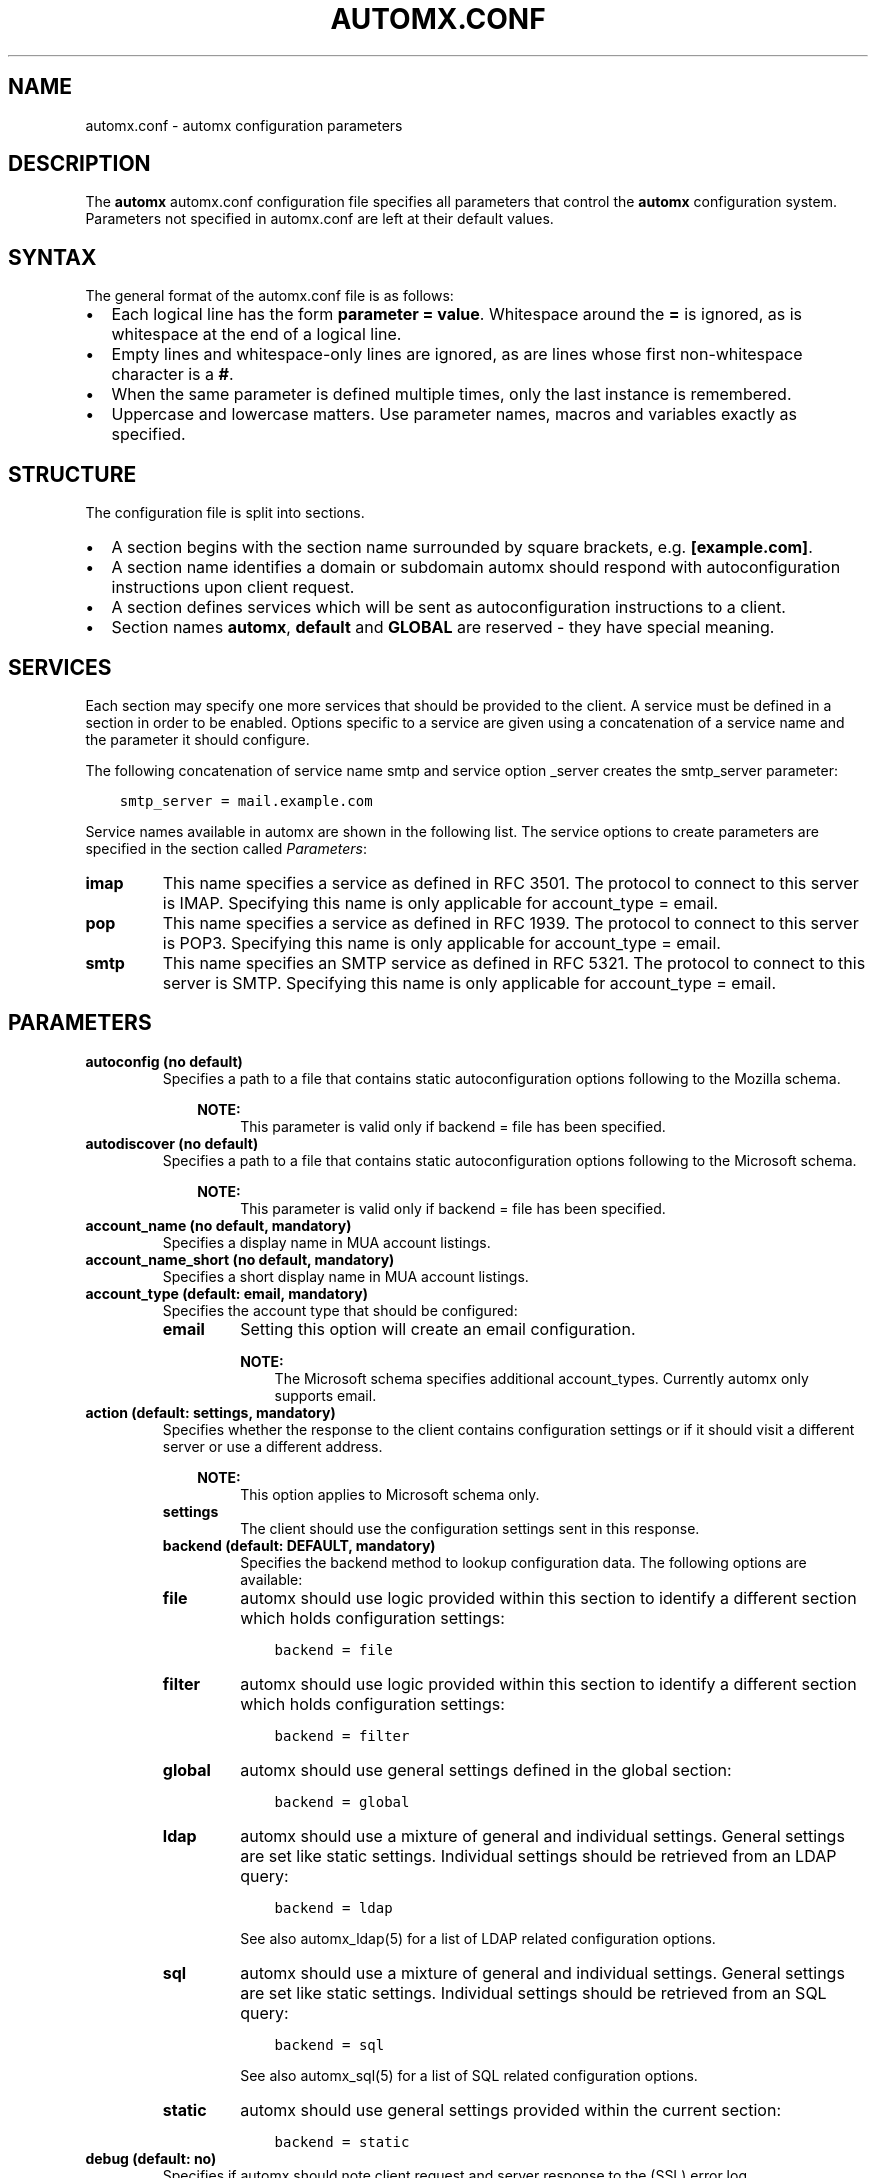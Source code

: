 .\" Man page generated from reStructuredText.
.
.TH AUTOMX.CONF 5 "02/08/2013" "" "automx"
.SH NAME
automx.conf \- automx configuration parameters
.
.nr rst2man-indent-level 0
.
.de1 rstReportMargin
\\$1 \\n[an-margin]
level \\n[rst2man-indent-level]
level margin: \\n[rst2man-indent\\n[rst2man-indent-level]]
-
\\n[rst2man-indent0]
\\n[rst2man-indent1]
\\n[rst2man-indent2]
..
.de1 INDENT
.\" .rstReportMargin pre:
. RS \\$1
. nr rst2man-indent\\n[rst2man-indent-level] \\n[an-margin]
. nr rst2man-indent-level +1
.\" .rstReportMargin post:
..
.de UNINDENT
. RE
.\" indent \\n[an-margin]
.\" old: \\n[rst2man-indent\\n[rst2man-indent-level]]
.nr rst2man-indent-level -1
.\" new: \\n[rst2man-indent\\n[rst2man-indent-level]]
.in \\n[rst2man-indent\\n[rst2man-indent-level]]u
..
.SH DESCRIPTION
.sp
The \fBautomx\fP automx.conf configuration file specifies all parameters that control
the \fBautomx\fP configuration system. Parameters not specified in automx.conf are
left at their default values.
.SH SYNTAX
.sp
The general format of the automx.conf file is as follows:
.INDENT 0.0
.IP \(bu 2
Each logical line has the form \fBparameter = value\fP. Whitespace around the \fB=\fP is ignored, as is whitespace at the end of a logical line.
.IP \(bu 2
Empty lines and whitespace\-only lines are ignored, as are lines whose first non\-whitespace character is a \fB#\fP.
.IP \(bu 2
When the same parameter is defined multiple times, only the last instance is remembered.
.IP \(bu 2
Uppercase and lowercase matters. Use parameter names, macros and variables exactly as specified.
.UNINDENT
.SH STRUCTURE
.sp
The configuration file is split into sections.
.INDENT 0.0
.IP \(bu 2
A section begins with the section name surrounded by square brackets, e.g. \fB[example.com]\fP.
.IP \(bu 2
A section name identifies a domain or subdomain automx should respond with autoconfiguration instructions upon client request.
.IP \(bu 2
A section defines services which will be sent as autoconfiguration instructions to a client.
.IP \(bu 2
Section names \fBautomx\fP, \fBdefault\fP and \fBGLOBAL\fP are reserved \- they have special meaning.
.UNINDENT
.SH SERVICES
.sp
Each section may specify one more services that should be provided to the
client. A service must be defined in a section in order to be enabled. Options
specific to a service are given using a concatenation of a service name and the
parameter it should configure.
.sp
The following concatenation of service name smtp and service option _server
creates the smtp_server parameter:
.INDENT 0.0
.INDENT 3.5
.sp
.nf
.ft C
smtp_server = mail.example.com
.ft P
.fi
.UNINDENT
.UNINDENT
.sp
Service names available in automx are shown in the following list. The service
options to create parameters are specified in the section called \fI\%Parameters\fP:
.INDENT 0.0
.TP
.B imap
This name specifies a service as defined in RFC 3501. The protocol to
connect to this server is IMAP. Specifying this name is only applicable
for account_type = email.
.TP
.B pop
This name specifies a service as defined in RFC 1939. The protocol to
connect to this server is POP3. Specifying this name is only applicable
for account_type = email.
.TP
.B smtp
This name specifies an SMTP service as defined in RFC 5321. The
protocol to connect to this server is SMTP. Specifying this name is
only applicable for account_type = email.
.UNINDENT
.SH PARAMETERS
.INDENT 0.0
.TP
.B autoconfig (no default)
Specifies a path to a file that contains static autoconfiguration
options following to the Mozilla schema.
.INDENT 7.0
.INDENT 3.5
.sp
\fBNOTE:\fP
.INDENT 0.0
.INDENT 3.5
This parameter is valid only if backend = file has been specified.
.UNINDENT
.UNINDENT
.UNINDENT
.UNINDENT
.TP
.B autodiscover (no default)
Specifies a path to a file that contains static autoconfiguration
options following to the Microsoft schema.
.INDENT 7.0
.INDENT 3.5
.sp
\fBNOTE:\fP
.INDENT 0.0
.INDENT 3.5
This parameter is valid only if backend = file has been specified.
.UNINDENT
.UNINDENT
.UNINDENT
.UNINDENT
.TP
.B account_name (no default, mandatory)
Specifies a display name in MUA account listings.
.TP
.B account_name_short (no default, mandatory)
Specifies a short display name in MUA account listings.
.TP
.B account_type (default: email, mandatory)
Specifies the account type that should be configured:
.INDENT 7.0
.TP
.B email
Setting this option will create an email configuration.
.sp
\fBNOTE:\fP
.INDENT 7.0
.INDENT 3.5
The Microsoft schema specifies additional account_types. Currently automx only supports email.
.UNINDENT
.UNINDENT
.UNINDENT
.TP
.B action (default: settings, mandatory)
Specifies whether the response to the client contains configuration
settings or if it should visit a different server or use a different
address.
.INDENT 7.0
.INDENT 3.5
.sp
\fBNOTE:\fP
.INDENT 0.0
.INDENT 3.5
This option applies to Microsoft schema only.
.UNINDENT
.UNINDENT
.UNINDENT
.UNINDENT
.INDENT 7.0
.TP
.B settings
The client should use the configuration settings sent in this
response.
.TP
.B backend (default: DEFAULT, mandatory)
Specifies the backend method to lookup configuration data. The
following options are available:
.TP
.B file
automx should use logic provided within this section to
identify a different section which holds configuration
settings:
.INDENT 7.0
.INDENT 3.5
.sp
.nf
.ft C
backend = file
.ft P
.fi
.UNINDENT
.UNINDENT
.TP
.B filter
automx should use logic provided within this section to
identify a different section which holds configuration
settings:
.INDENT 7.0
.INDENT 3.5
.sp
.nf
.ft C
backend = filter
.ft P
.fi
.UNINDENT
.UNINDENT
.TP
.B global
automx should use general settings defined in the global
section:
.INDENT 7.0
.INDENT 3.5
.sp
.nf
.ft C
backend = global
.ft P
.fi
.UNINDENT
.UNINDENT
.TP
.B ldap
automx should use a mixture of general and individual
settings. General settings are set like static settings.
Individual settings should be retrieved from an LDAP
query:
.INDENT 7.0
.INDENT 3.5
.sp
.nf
.ft C
backend = ldap
.ft P
.fi
.UNINDENT
.UNINDENT
.sp
See also automx_ldap(5) for a list of LDAP related configuration options.
.TP
.B sql
automx should use a mixture of general and individual
settings. General settings are set like static settings.
Individual settings should be retrieved from an SQL query:
.INDENT 7.0
.INDENT 3.5
.sp
.nf
.ft C
backend = sql
.ft P
.fi
.UNINDENT
.UNINDENT
.sp
See also automx_sql(5) for a list of SQL related configuration options.
.TP
.B static
automx should use general settings provided within the
current section:
.INDENT 7.0
.INDENT 3.5
.sp
.nf
.ft C
backend = static
.ft P
.fi
.UNINDENT
.UNINDENT
.UNINDENT
.TP
.B debug (default: no)
Specifies if automx should note client request and server response to
the (SSL) error log.
.TP
.B display_name (no default, optional)
Specifies an “optional display name that indicates the name of the
sender (...) that could be displayed to the user of a mail application”
(see: 3.4. Address Specification in RFC 5322). The client can decide to
accept or change the name.
.INDENT 7.0
.INDENT 3.5
.sp
\fBNOTE:\fP
.INDENT 0.0
.INDENT 3.5
This option applies to Microsoft schema only.
.UNINDENT
.UNINDENT
.UNINDENT
.UNINDENT
.TP
.B domains (no default)
Specifies a list of domains automx will output autoconfiguration
information for.
.INDENT 7.0
.IP \(bu 2
Specify \fB*\fP to let automx reply for any domains listed in a
section.
.UNINDENT
.INDENT 7.0
.TP
.B domain, domain, ...
Specify a comma separated list of domains automx should
provide autoconfiguration for.
.UNINDENT
.TP
.B provider (no default, mandatory)
The FQDN domain name of the domain that provides the configuration
service:
.INDENT 7.0
.INDENT 3.5
.sp
.nf
.ft C
provider = example.com
.ft P
.fi
.UNINDENT
.UNINDENT
.TP
.B section_filter (default: domainpart, optional)
Specifies a list of one or more filters whose result outputs a section
name. The filters will be used in order specified. The first match ends
execution of subsequent filters.
.sp
These filters will be used instead of the hard coded, internal
domainpart filter, which strictly uses the domainpart taken from the
email address the client submitted in its configuration request:
.INDENT 7.0
.INDENT 3.5
.sp
.nf
.ft C
section_filters = server_1, server_2
server_1 = /usr/sbin/postmap \-q "%u" hash:/etc/postfix/virtual_alias_domains | \e
        sed \-e \(aqs/^.*@\e(\e.*\e)/\e1/g\(aq | grep internal.example.com
server_2 = /usr/sbin/postmap \-q "%u" hash:/etc/postfix/virtual_alias_domains | \e
        sed \-e \(aqs/^.*@\e(\e.*\e)/\e1/g\(aq | grep dmz.example.com
.ft P
.fi
.UNINDENT
.UNINDENT
.TP
.B service (default: no)
Specifies the service type that should be provided in the configuration
response. By default all services are disabled. See the section called
\fI\%Services\fP for a list of valid service names.
.TP
.B service_auth_identity (no default)
Specifies the login name the client should use when it identifies the
user in order to gain access to the service. See the section called
\fI\%Macros and Variables\fP for available options.
.TP
.B service_auth (no default)
Specifies the method the client should use when it identifies the user
in order to gain access to the service. The following options are
available:
.INDENT 7.0
.INDENT 3.5
.sp
\fBNOTE:\fP
.INDENT 0.0
.INDENT 3.5
Thunderbird 3.0 accepts only \fBplain\fP and \fBsecure\fP. It will ignore the whole XML file, if other values are given.
.UNINDENT
.UNINDENT
.UNINDENT
.UNINDENT
.INDENT 7.0
.TP
.B plaintext
The client should use the SASL mechanisms PLAIN or LOGIN
to identify the user.
.TP
.B encrypted
The client should use the SASL mechanisms CRAM\-MD5 or
DIGEST\-MD5 to identify the user.
.TP
.B ntlm
The client should use the SASL NTLM mechanism to identify
the user.
.TP
.B gssapi
The client should use the SASL GSSAPI mechanism to
identify the user.
.TP
.B client\-ip\-address
The client will not send identification data. Instead the
server should recognize the user based on the clients IP
address.
.TP
.B tls\-client\-cert
The client should send a TLS client certificate when the
server requests one.
.TP
.B smtp\-after\-pop
The client should authenticate using POP first, and then
start sending messages over SMTP later.
.TP
.B none
The client should not send any identification data.
.UNINDENT
.TP
.B service_port (no default)
Specifies port number on which the service is offered. Typical,
standardized port numbers are:
.TP
.B service_server (no default)
Specifies the IP address or hostname on which the service is offered.
.TP
.B service_encryption (no default)
Specifies whether the client should use a plaintext or an encrypted
transport layer for client\-server communication. The following options
are available:
.INDENT 7.0
.TP
.B auto
The client should try to start with starttls, proceed with
ssl and settle with none, if only that is available.
.sp
\fBNOTE:\fP
.INDENT 7.0
.INDENT 3.5
This feature is not available in clients following the Mozilla schema. For these clients automx will always output none as encryption level.
.UNINDENT
.UNINDENT
.TP
.B none
The client should use an unencrypted transport layer.
.TP
.B ssl
The client should use an SSL3 or TLS1 encrypted transport
layer from the start.
.sp
\fBNOTE:\fP
.INDENT 7.0
.INDENT 3.5
This option is typical for smtps, pop3s and imaps services and usually requires a dedicated port on the server for SSL encryption only.
.UNINDENT
.UNINDENT
.TP
.B starttls
The client should begin communication on an unencrypted
port and then upgrade the communication to TLS via the
STARTTLS command.
.sp
\fBNOTE:\fP
.INDENT 7.0
.INDENT 3.5
This option is typical for smtp, pop3 and imap services.
.UNINDENT
.UNINDENT
.UNINDENT
.TP
.B smtp_author (default: %s)
Specifies the envelope sender address used when the client sends a
message. See the section called \fI\%Macros and Variables\fP for available
options.
.sp
\fBNOTE:\fP
.INDENT 7.0
.INDENT 3.5
This parameter is experimental. The feature is available for
Microsoft clients only. For a definition of “author” see also
RFC 5598, Section 2.1 User Actors.
.UNINDENT
.UNINDENT
.TP
.B smtp_default (no default)
Specifies if this service should be used globally for all outgoing
messages from all accounts.
.sp
\fBNOTE:\fP
.INDENT 7.0
.INDENT 3.5
This feature is available to clients following the Mozilla schema only.
.UNINDENT
.UNINDENT
.TP
.B sign_mobileconfig (default: no)
Specifies whether configuration files for iOS and MacOS should be sent
signed or not. By default signing is disabled.
.TP
.B sign_cert (no default)
Specifies the path to the cert used to sign configuration files for iOS
and MacOS. The file must contain all certificates \- certificate and all
intermediate certificates concatenated.
.TP
.B sign_key (no default)
Specifies the path to the key used to sign configuration files for iOS
and MacOS.
.UNINDENT
.SH MACROS AND VARIABLES
.sp
The following macros and variables can be used within automx to build service
configuration.
.INDENT 0.0
.TP
.B %%
This is replaced by a literal \fB%\fP character.
.TP
.B %d
When the input key is an address of the form \fI\%localpart@domainpart\fP, this
macro will be replaced by the (RFC 2253) quoted domain part of the
address.
.TP
.B %s
When the input key is an address of the form \fI\%localpart@domainpart\fP, this
macro will be replaced by this (RFC 2253) quoted mail address.
.TP
.B ${varname}
The value of ${varname}, retrieved from an LDAP or SQL query, will be
used.
.TP
.B %u
When the input key is an address of the form \fI\%localpart@domainpart\fP, this
macro will be replaced by the (RFC 2253) quoted local part of the
address.
.UNINDENT
.SH AUTHORS
.INDENT 0.0
.TP
.B Christian Roessner <\fI\%cr@sys4.de\fP>
Wrote the program.
.TP
.B Patrick Ben Koetter <\fI\%p@sys4.de\fP>
Wrote the documentation.
.UNINDENT
.SH SEE ALSO
.sp
\fI\%automx(8)\fP, \fI\%automx.conf(5)\fP, \fI\%automx_ldap(5)\fP, \fI\%automx_script(5)\fP, \fI\%automx_sql(5)\fP, \fI\%automx\-test(1)\fP
.SH COPYRIGHT
This document has been placed in the public domain.
.\" Generated by docutils manpage writer.
.
